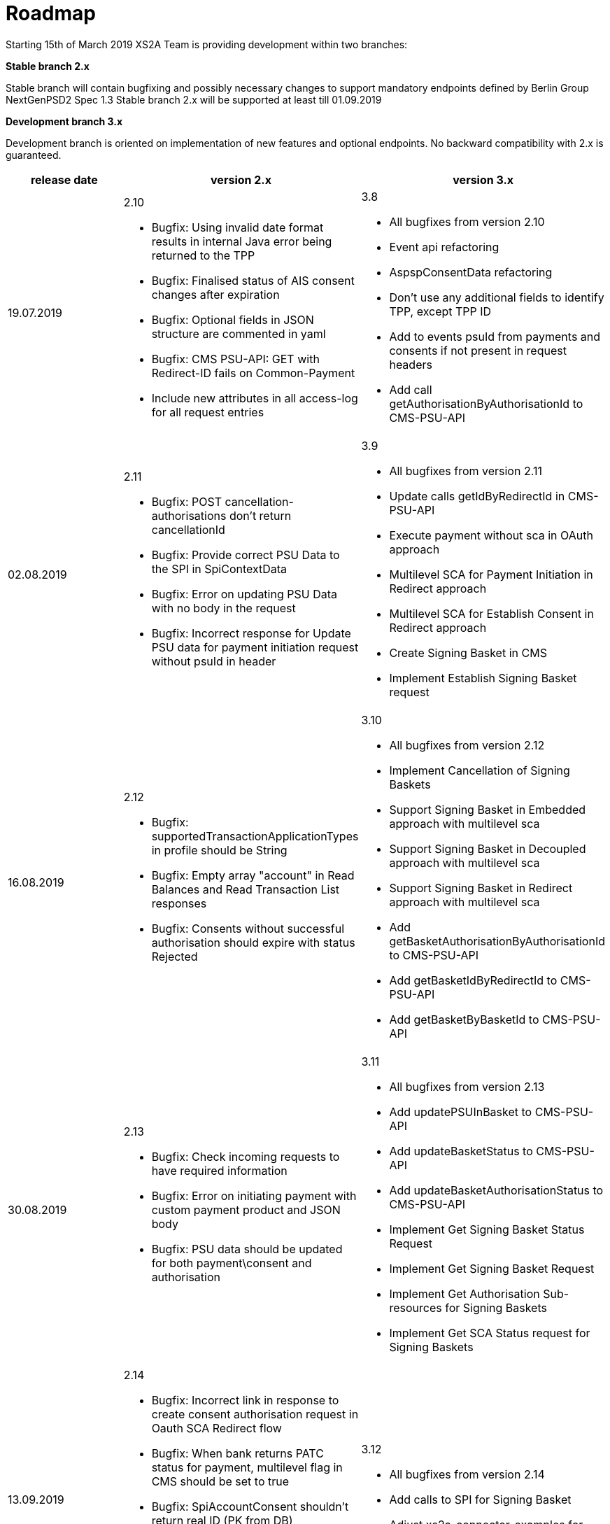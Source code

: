 = Roadmap

Starting 15th of March 2019 XS2A Team is providing development within two branches:

*Stable branch 2.x*

Stable branch will contain bugfixing and possibly necessary changes to support mandatory endpoints defined by Berlin Group NextGenPSD2 Spec 1.3
Stable branch 2.x will be supported at least till 01.09.2019

*Development branch 3.x*

Development branch is oriented on implementation of new features and optional endpoints.
No backward compatibility with 2.x is guaranteed.



|===
|release date|version 2.x|version 3.x

|19.07.2019
a|2.10

* Bugfix: Using invalid date format results in internal Java error being returned to the TPP 

* Bugfix: Finalised status of AIS consent changes after expiration

* Bugfix: Optional fields in JSON structure are commented in yaml 

* Bugfix: CMS PSU-API: GET with Redirect-ID fails on Common-Payment 

* Include new attributes in all access-log for all request entries

a|3.8

* All bugfixes from version 2.10

* Event api refactoring

* AspspConsentData refactoring

* Don't use any additional fields to identify TPP, except TPP ID 

* Add to events psuId from payments and consents if not present in request headers 

* Add call getAuthorisationByAuthorisationId to CMS-PSU-API

|02.08.2019
a|2.11

* Bugfix: POST cancellation-authorisations don't return cancellationId 

* Bugfix: Provide correct PSU Data to the SPI in SpiContextData 

* Bugfix: Error on updating PSU Data with no body in the request 

* Bugfix: Incorrect response for Update PSU data for payment initiation request without psuId in header

a|3.9

* All bugfixes from version 2.11

* Update calls getIdByRedirectId in CMS-PSU-API

* Execute payment without sca in OAuth approach 

* Multilevel SCA for Payment Initiation in Redirect approach

* Multilevel SCA for Establish Consent in Redirect approach 

* Create Signing Basket in CMS 

* Implement Establish Signing Basket request

|16.08.2019
a|2.12

* Bugfix: supportedTransactionApplicationTypes in profile should be String 

* Bugfix: Empty array "account" in Read Balances and Read Transaction List responses

* Bugfix: Consents without successful authorisation should expire with status Rejected

a|3.10

* All bugfixes from version 2.12

* Implement Cancellation of Signing Baskets

* Support Signing Basket in Embedded approach with multilevel sca

* Support Signing Basket in Decoupled approach with multilevel sca

* Support Signing Basket in Redirect approach with multilevel sca

* Add getBasketAuthorisationByAuthorisationId to CMS-PSU-API 

* Add getBasketIdByRedirectId to CMS-PSU-API 

* Add getBasketByBasketId to CMS-PSU-API

|30.08.2019
a|2.13

* Bugfix: Check incoming requests to have required information

* Bugfix: Error on initiating payment with custom payment product and JSON body 

* Bugfix: PSU data should be updated for both payment\consent and authorisation 

a|3.11

* All bugfixes from version 2.13

* Add updatePSUInBasket to CMS-PSU-API 

* Add updateBasketStatus to CMS-PSU-API 

* Add updateBasketAuthorisationStatus to CMS-PSU-API

* Implement Get Signing Basket Status Request

* Implement Get Signing Basket Request 

* Implement Get Authorisation Sub-resources for Signing Baskets

* Implement Get SCA Status request for Signing Baskets

|13.09.2019
a|2.14

* Bugfix: Incorrect link in response to create consent authorisation request in Oauth SCA Redirect flow 

* Bugfix: When bank returns PATC status for payment, multilevel flag in CMS should be set to true 

* Bugfix: SpiAccountConsent shouldn't return real ID (PK from DB)

* Bugfix: Populating PSU_DATA table with excessive data

* Bugfix: Incorrect TransactionId in read transaction details leads to internal server error

a|3.12

* All bugfixes from version 2.14

* Add calls to SPI for Signing Basket 

* Adjust xs2a-connector-examples for Signing Basket 

|Further development

a|

a|* Bugfix: Only Pending transactions should be available in getTransactionList response when query param set to "pending"

* Bugfix: Incorrect error code in response for ReadAccountList for consent which was revoked by PSU 

* Bugfix: Wrong response for provision of an invalid TAN or password 

* Remove deprecated enum `ALL_ACCOUNTS_WITH_BALANCES` in `AccountAccessType` class in v.2.10

* Add new internal request id 

* Include new attributes in all access-log for all response entries 

* Log http requests and responses to separate logger 

_Support of FundsConfirmation Consent:_

* Establish FundsConfirmationConsent 

* Get FundsConfirmationConsent Status + object

* Revoke FundsConfirmationConsent

* FundsConfirmationConsent in Redirect approach with multilevel sca

* FundsConfirmationConsent in Embedded approach with multilevel sca

* FundsConfirmationConsent in Decoupled approach with multilevel sca

* Get Authorisation Sub-resource request for FundsConfirmationConsent

* Get Sca Status request for FundsConfirmationConsent 

* Create interface in cms-aspsp-api to get FundsConfirmationConsent

|===